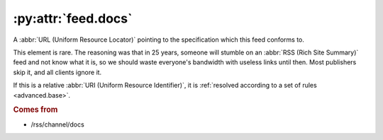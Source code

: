 .. _reference.feed.docs:

:py:attr:`feed.docs`
====================

A :abbr:`URL (Uniform Resource Locator)` pointing to the specification which
this feed conforms to.

This element is rare.  The reasoning was that in 25 years, someone will stumble
on an :abbr:`RSS (Rich Site Summary)` feed and not know what it is, so we
should waste everyone's bandwidth with useless links until then.  Most
publishers skip it, and all clients ignore it.

If this is a relative :abbr:`URI (Uniform Resource Identifier)`, it is
:ref:`resolved according to a set of rules <advanced.base>`.


.. rubric:: Comes from

* /rss/channel/docs

